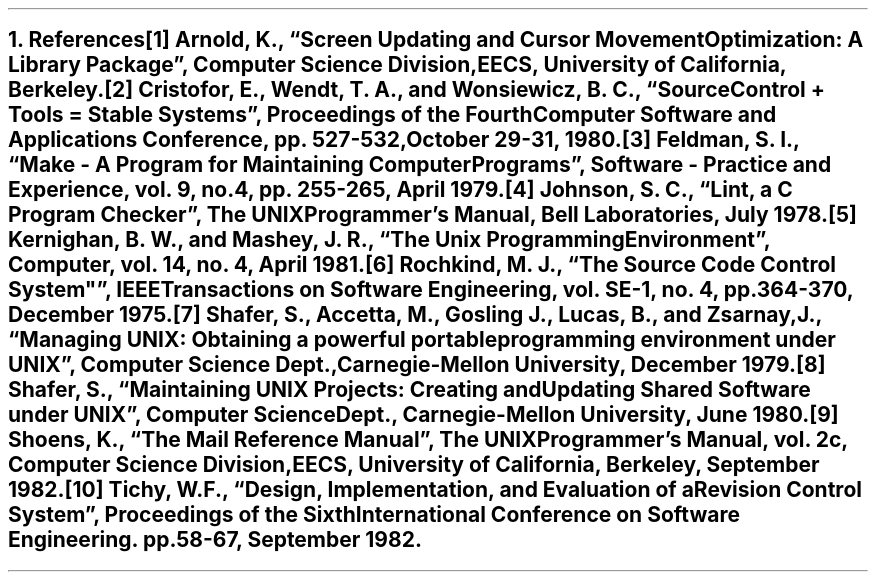 .nr PS 12
.NH
References
.nr PS 10
.XS
\*(SN References
.XE
.PP
.nr an 0 1
.IP [\n+(an]
Arnold, K., \*QScreen Updating and Cursor Movement Optimization: A
Library Package\*U, Computer Science Division, EECS, University of California,
Berkeley.
.IP [\n+(an]
Cristofor, E., Wendt, T. A., and Wonsiewicz, B. C.,
\*QSource Control + Tools = Stable Systems\*U,
.I
Proceedings of the Fourth Computer Software and Applications Conference,
.R
pp. 527-532, October 29-31, 1980.
.IP [\n+(an]
Feldman, S. I., \*QMake - A Program for Maintaining Computer Programs\*U,
.I
Software - Practice and Experience,
.R
vol. 9, no. 4, pp. 255-265, April 1979.
.IP [\n+(an]
Johnson, S. C., \*QLint, a C Program Checker\*U,
.I
The UNIX Programmer's Manual,
.R
Bell Laboratories, July 1978.
.IP [\n+(an]
Kernighan, B. W., and Mashey, J. R., \*QThe Unix Programming Environment\*U,
.I Computer,
vol. 14, no. 4, April 1981.
.IP [\n+(an]
Rochkind, M. J., \*QThe Source Code Control System"\*U,
.I
IEEE Transactions on Software Engineering,
.R
vol. SE-1, no. 4, pp. 364-370, December 1975.
.IP [\n+(an]
Shafer, S., Accetta, M., Gosling J., Lucas, B., and Zsarnay, J.,
\*QManaging UNIX: Obtaining a powerful portable programming environment
under UNIX\*U, Computer Science Dept., Carnegie-Mellon University,
December 1979.
.IP [\n+(an]
Shafer, S., \*QMaintaining UNIX Projects: Creating and
Updating Shared Software under UNIX\*U, Computer Science Dept.,
Carnegie-Mellon University, June 1980.
.IP [\n+(an]
Shoens, K., \*QThe Mail Reference Manual\*U,
.I
The UNIX Programmer's Manual,
.R
vol. 2c, Computer Science Division, EECS, University of California,
Berkeley, September 1982.
.IP [\n+(an]
Tichy, W.F., \*QDesign, Implementation, and Evaluation of a
Revision Control System\*U,
.I
Proceedings of the Sixth International Conference on Software Engineering.
.R
pp. 58-67, September 1982.
